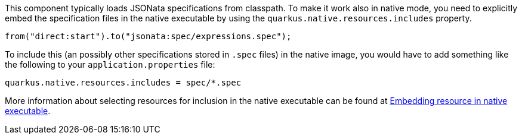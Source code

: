 This component typically loads JSONata specifications from classpath.
To make it work also in native mode, you need to explicitly embed the specification files in the native executable
by using the `quarkus.native.resources.includes` property.

[source,java]
----
from("direct:start").to("jsonata:spec/expressions.spec");
----

To include this (an possibly other specifications stored in `.spec` files) in the native image, you would have to add something like the following to your `application.properties` file:

[source,properties]
----
quarkus.native.resources.includes = spec/*.spec
----

More information about selecting resources for inclusion in the native executable can be found at xref:user-guide/native-mode.adoc#embedding-resource-in-native-executable[Embedding resource in native executable].